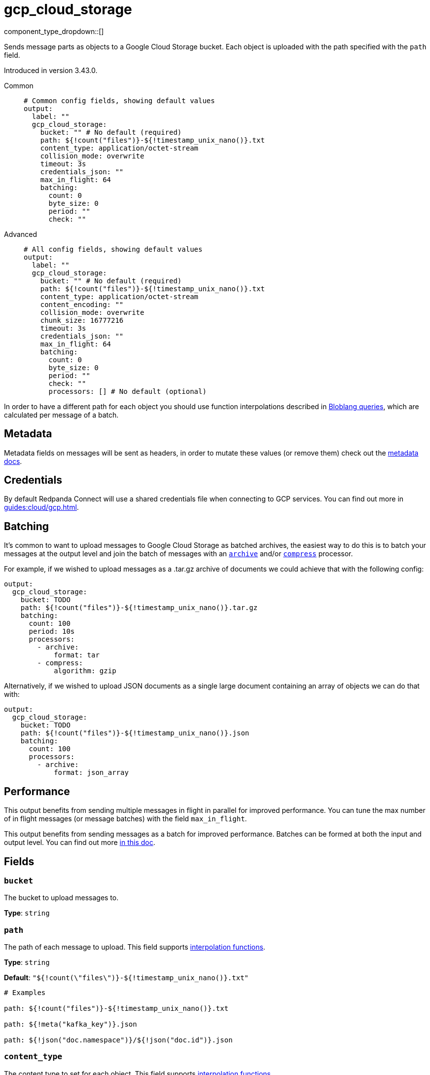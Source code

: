 = gcp_cloud_storage
:type: output
:status: beta
:categories: ["Services","GCP"]



////
     THIS FILE IS AUTOGENERATED!

     To make changes, edit the corresponding source file under:

     https://github.com/redpanda-data/connect/tree/main/internal/impl/<provider>.

     And:

     https://github.com/redpanda-data/connect/tree/main/cmd/tools/docs_gen/templates/plugin.adoc.tmpl
////

// © 2024 Redpanda Data Inc.


component_type_dropdown::[]


Sends message parts as objects to a Google Cloud Storage bucket. Each object is uploaded with the path specified with the `path` field.

Introduced in version 3.43.0.


[tabs]
======
Common::
+
--

```yml
# Common config fields, showing default values
output:
  label: ""
  gcp_cloud_storage:
    bucket: "" # No default (required)
    path: ${!count("files")}-${!timestamp_unix_nano()}.txt
    content_type: application/octet-stream
    collision_mode: overwrite
    timeout: 3s
    credentials_json: ""
    max_in_flight: 64
    batching:
      count: 0
      byte_size: 0
      period: ""
      check: ""
```

--
Advanced::
+
--

```yml
# All config fields, showing default values
output:
  label: ""
  gcp_cloud_storage:
    bucket: "" # No default (required)
    path: ${!count("files")}-${!timestamp_unix_nano()}.txt
    content_type: application/octet-stream
    content_encoding: ""
    collision_mode: overwrite
    chunk_size: 16777216
    timeout: 3s
    credentials_json: ""
    max_in_flight: 64
    batching:
      count: 0
      byte_size: 0
      period: ""
      check: ""
      processors: [] # No default (optional)
```

--
======

In order to have a different path for each object you should use function interpolations described in xref:configuration:interpolation.adoc#bloblang-queries[Bloblang queries], which are calculated per message of a batch.

== Metadata

Metadata fields on messages will be sent as headers, in order to mutate these values (or remove them) check out the xref:configuration:metadata.adoc[metadata docs].

== Credentials

By default Redpanda Connect will use a shared credentials file when connecting to GCP services. You can find out more in xref:guides:cloud/gcp.adoc[].

== Batching

It's common to want to upload messages to Google Cloud Storage as batched archives, the easiest way to do this is to batch your messages at the output level and join the batch of messages with an xref:components:processors/archive.adoc[`archive`] and/or xref:components:processors/compress.adoc[`compress`] processor.

For example, if we wished to upload messages as a .tar.gz archive of documents we could achieve that with the following config:

```yaml
output:
  gcp_cloud_storage:
    bucket: TODO
    path: ${!count("files")}-${!timestamp_unix_nano()}.tar.gz
    batching:
      count: 100
      period: 10s
      processors:
        - archive:
            format: tar
        - compress:
            algorithm: gzip
```

Alternatively, if we wished to upload JSON documents as a single large document containing an array of objects we can do that with:

```yaml
output:
  gcp_cloud_storage:
    bucket: TODO
    path: ${!count("files")}-${!timestamp_unix_nano()}.json
    batching:
      count: 100
      processors:
        - archive:
            format: json_array
```

== Performance

This output benefits from sending multiple messages in flight in parallel for improved performance. You can tune the max number of in flight messages (or message batches) with the field `max_in_flight`.

This output benefits from sending messages as a batch for improved performance. Batches can be formed at both the input and output level. You can find out more xref:configuration:batching.adoc[in this doc].

== Fields

=== `bucket`

The bucket to upload messages to.


*Type*: `string`


=== `path`

The path of each message to upload.
This field supports xref:configuration:interpolation.adoc#bloblang-queries[interpolation functions].


*Type*: `string`

*Default*: `"${!count(\"files\")}-${!timestamp_unix_nano()}.txt"`

```yml
# Examples

path: ${!count("files")}-${!timestamp_unix_nano()}.txt

path: ${!meta("kafka_key")}.json

path: ${!json("doc.namespace")}/${!json("doc.id")}.json
```

=== `content_type`

The content type to set for each object.
This field supports xref:configuration:interpolation.adoc#bloblang-queries[interpolation functions].


*Type*: `string`

*Default*: `"application/octet-stream"`

=== `content_encoding`

An optional content encoding to set for each object.
This field supports xref:configuration:interpolation.adoc#bloblang-queries[interpolation functions].


*Type*: `string`

*Default*: `""`

=== `collision_mode`

Determines how file path collisions should be dealt with.


*Type*: `string`

*Default*: `"overwrite"`
Requires version 3.53.0 or newer

|===
| Option | Summary

| `append`
| Append the message bytes to the original file.
| `error-if-exists`
| Return an error, this is the equivalent of a nack.
| `ignore`
| Do not modify the original file, the new data will be dropped.
| `overwrite`
| Replace the existing file with the new one.

|===

=== `chunk_size`

An optional chunk size which controls the maximum number of bytes of the object that the Writer will attempt to send to the server in a single request. If ChunkSize is set to zero, chunking will be disabled.


*Type*: `int`

*Default*: `16777216`

=== `timeout`

The maximum period to wait on an upload before abandoning it and reattempting.


*Type*: `string`

*Default*: `"3s"`

```yml
# Examples

timeout: 1s

timeout: 500ms
```

=== `credentials_json`

An optional field to set Google Service Account Credentials json.
[CAUTION]
====
This field contains sensitive information that usually shouldn't be added to a config directly, read our xref:configuration:secrets.adoc[secrets page for more info].
====

This field supports xref:configuration:interpolation.adoc#bloblang-queries[interpolation functions].


*Type*: `string`

*Default*: `""`

=== `max_in_flight`

The maximum number of message batches to have in flight at a given time. Increase this to improve throughput.


*Type*: `int`

*Default*: `64`

=== `batching`

Allows you to configure a xref:configuration:batching.adoc[batching policy].


*Type*: `object`


```yml
# Examples

batching:
  byte_size: 5000
  count: 0
  period: 1s

batching:
  count: 10
  period: 1s

batching:
  check: this.contains("END BATCH")
  count: 0
  period: 1m
```

=== `batching.count`

A number of messages at which the batch should be flushed. If `0` disables count based batching.


*Type*: `int`

*Default*: `0`

=== `batching.byte_size`

An amount of bytes at which the batch should be flushed. If `0` disables size based batching.


*Type*: `int`

*Default*: `0`

=== `batching.period`

A period in which an incomplete batch should be flushed regardless of its size.


*Type*: `string`

*Default*: `""`

```yml
# Examples

period: 1s

period: 1m

period: 500ms
```

=== `batching.check`

A xref:guides:bloblang/about.adoc[Bloblang query] that should return a boolean value indicating whether a message should end a batch.


*Type*: `string`

*Default*: `""`

```yml
# Examples

check: this.type == "end_of_transaction"
```

=== `batching.processors`

A list of xref:components:processors/about.adoc[processors] to apply to a batch as it is flushed. This allows you to aggregate and archive the batch however you see fit. Please note that all resulting messages are flushed as a single batch, therefore splitting the batch into smaller batches using these processors is a no-op.


*Type*: `array`


```yml
# Examples

processors:
  - archive:
      format: concatenate

processors:
  - archive:
      format: lines

processors:
  - archive:
      format: json_array
```


